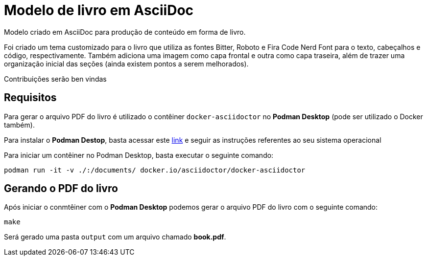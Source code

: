 = Modelo de livro em AsciiDoc

Modelo criado em AsciiDoc para produção de conteúdo em forma de livro.

Foi criado um tema customizado para o livro que utiliza as fontes Bitter, Roboto e Fira Code Nerd Font para o texto, cabeçalhos e código, respectivamente. Também adiciona uma imagem como capa frontal e outra como capa traseira, além de trazer uma organização inicial das seções (ainda existem pontos a serem melhorados). 

Contribuições serão ben vindas

== Requisitos

Para gerar o arquivo PDF do livro é utilizado o contêiner `docker-asciidoctor` no *Podman Desktop* (pode ser utilizado o Docker também).

Para instalar o *Podman Destop*, basta acessar este https://podman-desktop.io/docs/installation[link] e seguir as instruções referentes ao seu sistema operacional

Para iniciar um contêiner no Podman Desktop, basta executar o seguinte comando:

[,bash]
----
podman run -it -v ./:/documents/ docker.io/asciidoctor/docker-asciidoctor
----

== Gerando o PDF do livro

Após iniciar o conmtêiner com o *Podman Desktop* podemos gerar o arquivo PDF do livro com o seguinte comando:

[,bash]
----
make
----

Será gerado uma pasta `output` com um arquivo chamado *book.pdf*.